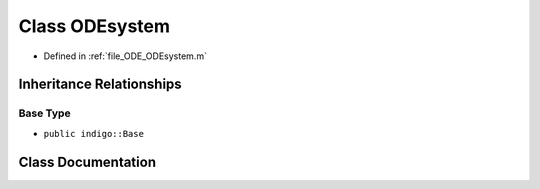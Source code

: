 .. _exhale_class_a00252:

Class ODEsystem
===============

- Defined in :ref:`file_ODE_ODEsystem.m`


Inheritance Relationships
-------------------------

Base Type
*********

- ``public indigo::Base``


Class Documentation
-------------------


.. doxygenclass:: ODEsystem
   :project: doc_matlab
   :members:
   :protected-members:
   :undoc-members:
